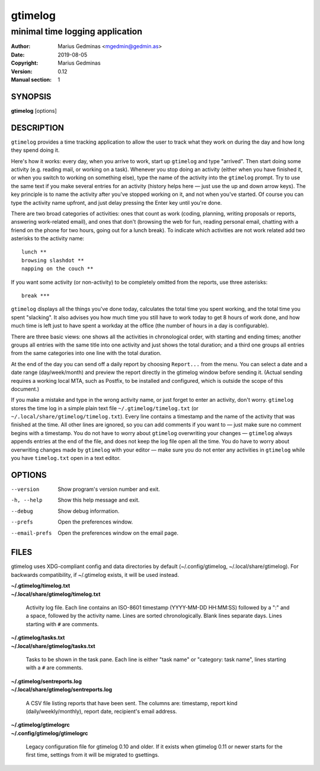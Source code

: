 ========
gtimelog
========

--------------------------------
minimal time logging application
--------------------------------

:Author: Marius Gedminas <mgedmin@gedmin.as>
:Date: 2019-08-05
:Copyright: Marius Gedminas
:Version: 0.12
:Manual section: 1


SYNOPSIS
========

**gtimelog** [options]


DESCRIPTION
===========

``gtimelog`` provides a time tracking application to allow the user to
track what they work on during the day and how long they spend doing it.

Here's how it works: every day, when you arrive to work, start up ``gtimelog``
and type "arrived".  Then start doing some activity (e.g. reading mail, or
working on a task).  Whenever you stop doing an activity (either when you have
finished it, or when you switch to working on something else), type the name
of the activity into the ``gtimelog`` prompt.  Try to use the same text if you
make several entries for an activity (history helps here — just use the up and
down arrow keys).  The key principle is to name the activity after you've
stopped working on it, and not when you've started.  Of course you can type
the activity name upfront, and just delay pressing the Enter key until you're
done.

There are two broad categories of activities: ones that count as work (coding,
planning, writing proposals or reports, answering work-related email), and
ones that don't (browsing the web for fun, reading personal email, chatting
with a friend on the phone for two hours, going out for a lunch break).  To
indicate which activities are not work related add two asterisks to the
activity name::

    lunch **
    browsing slashdot **
    napping on the couch **

If you want some activity (or non-activity) to be completely omitted from the
reports, use three asterisks::

    break ***

``gtimelog`` displays all the things you've done today, calculates the total
time you spent working, and the total time you spent "slacking".  It also
advises you how much time you still have to work today to get 8 hours of
work done, and how much time is left just to have spent a workday at the
office (the number of hours in a day is configurable).

There are three basic views: one shows all the activities in chronological
order, with starting and ending times; another groups all entries with the
same title into one activity and just shows the total duration; and a
third one groups all entries from the same categories into one line with
the total duration.

At the end of the day you can send off a daily report by choosing ``Report...``
from the menu.  You can select a date and a date range (day/week/month) and
preview the report directly in the gtimelog window before sending it.  (Actual
sending requires a working local MTA, such as Postfix, to be installed and
configured, which is outside the scope of this document.)

If you make a mistake and type in the wrong activity name, or just forget to
enter an activity, don't worry.  ``gtimelog`` stores the time log in a simple
plain text file ``~/.gtimelog/timelog.txt`` (or
``~/.local/share/gtimelog/timelog.txt``).  Every line contains a timestamp and
the name of the activity that was finished at the time.  All other lines are
ignored, so you can add comments if you want to — just make sure no comment
begins with a timestamp.  You do not have to worry about ``gtimelog``
overwriting your changes — ``gtimelog`` always appends entries at the end of
the file, and does not keep the log file open all the time.  You do have to
worry about overwriting changes made by ``gtimelog`` with your editor — make
sure you do not enter any activities in ``gtimelog`` while you have
``timelog.txt`` open in a text editor.


OPTIONS
=======

--version
    Show program's version number and exit.

-h, --help
    Show this help message and exit.

--debug
    Show debug information.

--prefs
    Open the preferences window.

--email-prefs
    Open the preferences window on the email page.


FILES
=====

gtimelog uses XDG-compliant config and data directories by default
(~/.config/gtimelog, ~/.local/share/gtimelog).  For backwards compatibility, if
~/.gtimelog exists, it will be used instead.

| **~/.gtimelog/timelog.txt**
| **~/.local/share/gtimelog/timelog.txt**

    Activity log file.  Each line contains an ISO-8601 timestamp
    (YYYY-MM-DD HH:MM:SS) followed by a ":" and a space, followed by the
    activity name.  Lines are sorted chronologically.  Blank lines
    separate days.  Lines starting with ``#`` are comments.

| **~/.gtimelog/tasks.txt**
| **~/.local/share/gtimelog/tasks.txt**

    Tasks to be shown in the task pane.  Each line is either "task name"
    or "category: task name", lines starting with a ``#`` are comments.

| **~/.gtimelog/sentreports.log**
| **~/.local/share/gtimelog/sentreports.log**

    A CSV file listing reports that have been sent.  The columns are:
    timestamp, report kind (daily/weekly/monthly), report date, recipient's
    email address.

| **~/.gtimelog/gtimelogrc**
| **~/.config/gtimelog/gtimelogrc**

    Legacy configuration file for gtimelog 0.10 and older.  If it exists when
    gtimelog 0.11 or newer starts for the first time, settings from it will be
    migrated to gsettings.
